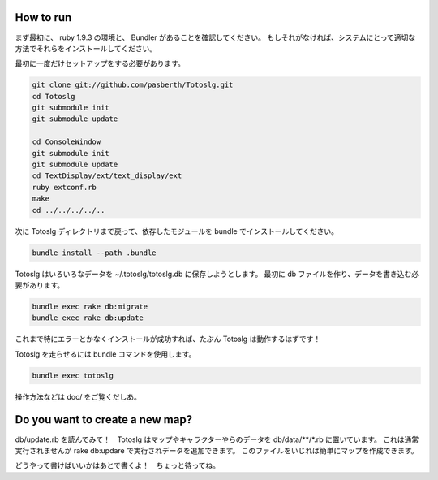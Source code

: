 
How to run
====================

まず最初に、 ruby 1.9.3 の環境と、 Bundler があることを確認してください。  
もしそれがなければ、システムにとって適切な方法でそれらをインストールしてください。

最初に一度だけセットアップをする必要があります。

.. code:: sh

  git clone git://github.com/pasberth/Totoslg.git
  cd Totoslg
  git submodule init
  git submodule update

  cd ConsoleWindow
  git submodule init
  git submodule update
  cd TextDisplay/ext/text_display/ext
  ruby extconf.rb
  make
  cd ../../../../..

次に Totoslg ディレクトリまで戻って、依存したモジュールを bundle でインストールしてください。

.. code:: sh

  bundle install --path .bundle

Totoslg はいろいろなデータを ~/.totoslg/totoslg.db に保存しようとします。  
最初に db ファイルを作り、データを書き込む必要があります。

.. code:: sh

  bundle exec rake db:migrate
  bundle exec rake db:update

これまで特にエラーとかなくインストールが成功すれば、たぶん Totoslg は動作するはずです！

Totoslg を走らせるには bundle コマンドを使用します。

.. code:: sh

  bundle exec totoslg

操作方法などは doc/ をご覧くだしあ。

Do you want to create a new map?
=================================

db/update.rb を読んでみて！　Totoslg はマップやキャラクターやらのデータを db/data/**/*.rb に置いています。
これは通常実行されませんが rake db:updare で実行されデータを追加できます。
このファイルをいじれば簡単にマップを作成できます。

どうやって書けばいいかはあとで書くよ！　ちょっと待ってね。
